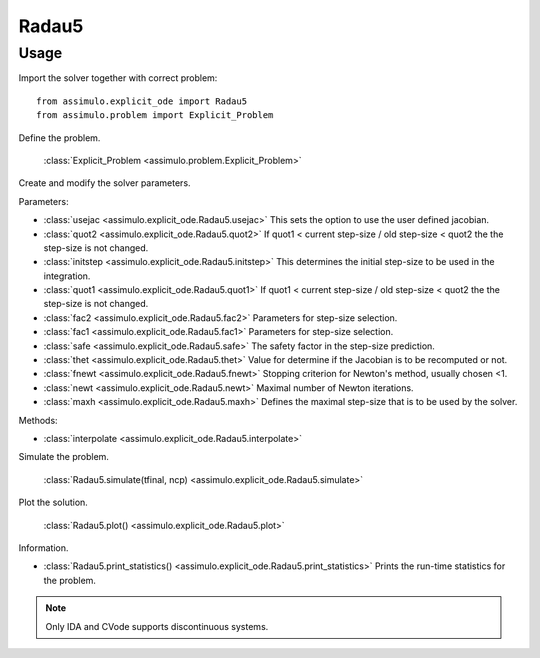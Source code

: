 
Radau5
=================================

Usage
--------------

Import the solver together with correct problem:: 

    from assimulo.explicit_ode import Radau5
    from assimulo.problem import Explicit_Problem

Define the problem. 

    :class:`Explicit_Problem <assimulo.problem.Explicit_Problem>`

Create and modify the solver parameters.

Parameters:

- :class:`usejac <assimulo.explicit_ode.Radau5.usejac>` This sets the option to use the user defined jacobian.
- :class:`quot2 <assimulo.explicit_ode.Radau5.quot2>` If quot1 < current step-size / old step-size < quot2 the the step-size is not changed.
- :class:`initstep <assimulo.explicit_ode.Radau5.initstep>` This determines the initial step-size to be used in the integration.
- :class:`quot1 <assimulo.explicit_ode.Radau5.quot1>` If quot1 < current step-size / old step-size < quot2 the the step-size is not changed.
- :class:`fac2 <assimulo.explicit_ode.Radau5.fac2>` Parameters for step-size selection.
- :class:`fac1 <assimulo.explicit_ode.Radau5.fac1>` Parameters for step-size selection.
- :class:`safe <assimulo.explicit_ode.Radau5.safe>` The safety factor in the step-size prediction.
- :class:`thet <assimulo.explicit_ode.Radau5.thet>` Value for determine if the Jacobian is to be recomputed or not.
- :class:`fnewt <assimulo.explicit_ode.Radau5.fnewt>` Stopping criterion for Newton's method, usually chosen <1.
- :class:`newt <assimulo.explicit_ode.Radau5.newt>` Maximal number of Newton iterations.
- :class:`maxh <assimulo.explicit_ode.Radau5.maxh>` Defines the maximal step-size that is to be used by the solver.

Methods:

- :class:`interpolate <assimulo.explicit_ode.Radau5.interpolate>`

Simulate the problem.

    :class:`Radau5.simulate(tfinal, ncp) <assimulo.explicit_ode.Radau5.simulate>` 

Plot the solution.

    :class:`Radau5.plot() <assimulo.explicit_ode.Radau5.plot>`

Information.

- :class:`Radau5.print_statistics() <assimulo.explicit_ode.Radau5.print_statistics>` Prints the run-time statistics for the problem.

.. note::

    Only IDA and CVode supports discontinuous systems.